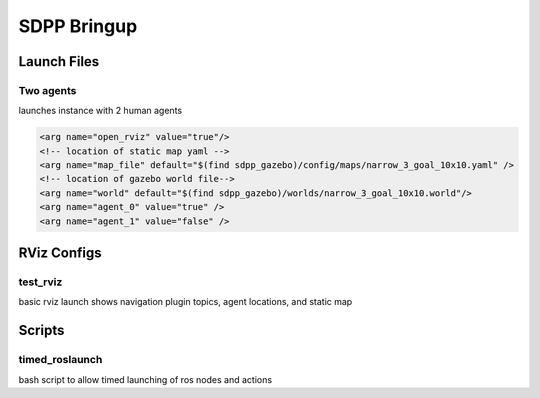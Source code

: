 ############
SDPP Bringup
############

*************
Launch Files
*************

Two agents
==========
launches instance with 2 human agents

.. code-block:: xml

    <arg name="open_rviz" value="true"/>
    <!-- location of static map yaml -->
    <arg name="map_file" default="$(find sdpp_gazebo)/config/maps/narrow_3_goal_10x10.yaml" />
    <!-- location of gazebo world file-->
    <arg name="world" default="$(find sdpp_gazebo)/worlds/narrow_3_goal_10x10.world"/>
    <arg name="agent_0" value="true" />
    <arg name="agent_1" value="false" />


*************
RViz Configs
*************

test_rviz
=========

basic rviz launch shows navigation plugin topics, agent locations, and static map


********
Scripts
********

timed_roslaunch
===============

bash script to allow timed launching of ros nodes and actions
